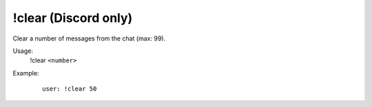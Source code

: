 !clear (Discord only)
=====================

Clear a number of messages from the chat (max: 99).

Usage:
    !clear ``<number>``

Example:
    ::

        user: !clear 50

